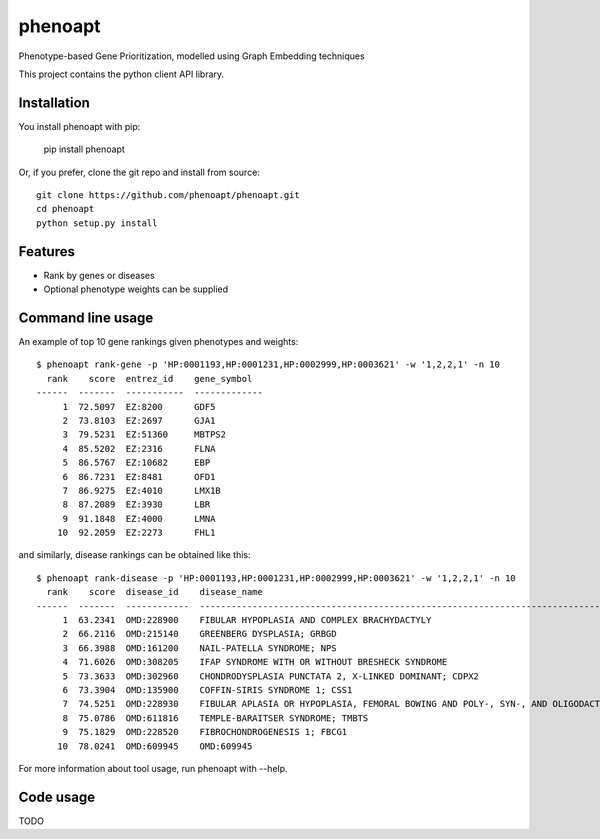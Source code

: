 ========
phenoapt
========


.. image:: https://img.shields.io/pypi/v/phenoapt.svg
        :target: https://pypi.python.org/pypi/phenoapt

.. image:: https://img.shields.io/travis/phenoapt/phenoapt.svg
        :target: https://travis-ci.com/phenoapt/phenoapt

.. image:: https://pyup.io/repos/github/phenoapt/phenoapt/shield.svg
     :target: https://pyup.io/repos/github/phenoapt/phenoapt/
     :alt: Updates


Phenotype-based Gene Prioritization, modelled using Graph Embedding techniques

This project contains the python client API library.

Installation
------------

You install phenoapt with pip:

    pip install phenoapt

Or, if you prefer, clone the git repo and install from source::

    git clone https://github.com/phenoapt/phenoapt.git
    cd phenoapt
    python setup.py install

Features
--------

* Rank by genes or diseases
* Optional phenotype weights can be supplied

Command line usage
------------------

An example of top 10 gene rankings given phenotypes and weights::

    $ phenoapt rank-gene -p 'HP:0001193,HP:0001231,HP:0002999,HP:0003621' -w '1,2,2,1' -n 10
      rank    score  entrez_id    gene_symbol
    ------  -------  -----------  -------------
         1  72.5097  EZ:8200      GDF5
         2  73.8103  EZ:2697      GJA1
         3  79.5231  EZ:51360     MBTPS2
         4  85.5202  EZ:2316      FLNA
         5  86.5767  EZ:10682     EBP
         6  86.7231  EZ:8481      OFD1
         7  86.9275  EZ:4010      LMX1B
         8  87.2089  EZ:3930      LBR
         9  91.1848  EZ:4000      LMNA
        10  92.2059  EZ:2273      FHL1

and similarly, disease rankings can be obtained like this::

    $ phenoapt rank-disease -p 'HP:0001193,HP:0001231,HP:0002999,HP:0003621' -w '1,2,2,1' -n 10
      rank    score  disease_id    disease_name
    ------  -------  ------------  -------------------------------------------------------------------------------
         1  63.2341  OMD:228900    FIBULAR HYPOPLASIA AND COMPLEX BRACHYDACTYLY
         2  66.2116  OMD:215140    GREENBERG DYSPLASIA; GRBGD
         3  66.3988  OMD:161200    NAIL-PATELLA SYNDROME; NPS
         4  71.6026  OMD:308205    IFAP SYNDROME WITH OR WITHOUT BRESHECK SYNDROME
         5  73.3633  OMD:302960    CHONDRODYSPLASIA PUNCTATA 2, X-LINKED DOMINANT; CDPX2
         6  73.3904  OMD:135900    COFFIN-SIRIS SYNDROME 1; CSS1
         7  74.5251  OMD:228930    FIBULAR APLASIA OR HYPOPLASIA, FEMORAL BOWING AND POLY-, SYN-, AND OLIGODACTYLY
         8  75.0786  OMD:611816    TEMPLE-BARAITSER SYNDROME; TMBTS
         9  75.1829  OMD:228520    FIBROCHONDROGENESIS 1; FBCG1
        10  78.0241  OMD:609945    OMD:609945

For more information about tool usage, run phenoapt with --help.

Code usage
------------------

TODO
